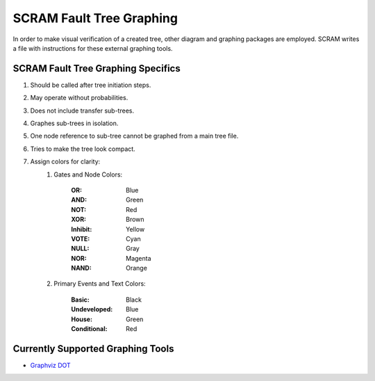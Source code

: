 ############################################
SCRAM Fault Tree Graphing
############################################

In order to make visual verification of a created tree, other diagram and
graphing packages are employed. SCRAM writes a file with instructions for
these external graphing tools.

SCRAM Fault Tree Graphing Specifics
====================================
#. Should be called after tree initiation steps.
#. May operate without probabilities.
#. Does not include transfer sub-trees.
#. Graphes sub-trees in isolation.
#. One node reference to sub-tree cannot be graphed from a main tree file.
#. Tries to make the tree look compact.
#. Assign colors for clarity:
    1. Gates and Node Colors:

        :OR:          Blue
        :AND:         Green
        :NOT:         Red
        :XOR:         Brown
        :Inhibit:     Yellow
        :VOTE:        Cyan
        :NULL:        Gray
        :NOR:         Magenta
        :NAND:        Orange

    2. Primary Events and Text Colors:

        :Basic:             Black
        :Undeveloped:       Blue
        :House:             Green
        :Conditional:       Red


Currently Supported Graphing Tools
==================================
* `Graphviz DOT`_

.. _`Graphviz DOT`: http://www.graphviz.org
